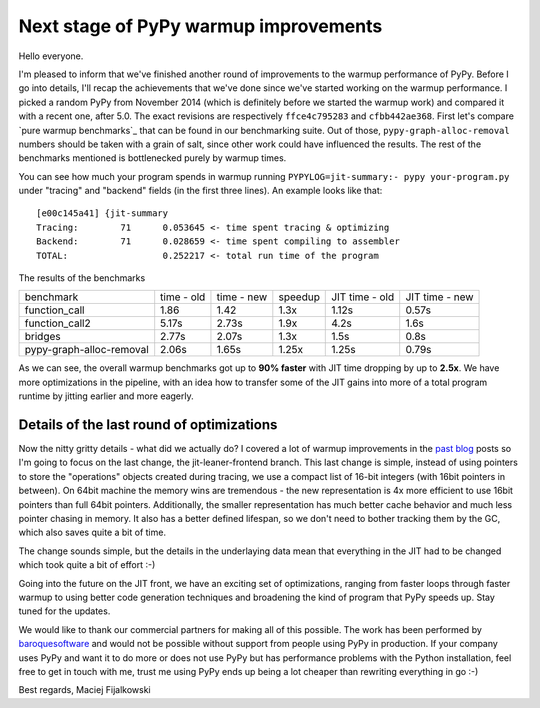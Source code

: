Next stage of PyPy warmup improvements
======================================

Hello everyone.

I'm pleased to inform that we've finished another round of
improvements to the warmup performance of PyPy. Before I go
into details, I'll recap the achievements that we've done since we've started
working on the warmup performance. I picked a random PyPy from November 2014
(which is definitely before we started the warmup work) and compared it with
a recent one, after 5.0. The exact revisions are respectively ``ffce4c795283``
and ``cfbb442ae368``. First let's compare `pure warmup benchmarks`_ that
can be found in our benchmarking suite. Out of those,
``pypy-graph-alloc-removal`` numbers should be taken with a grain of salt,
since other work could have influenced the results.
The rest of the benchmarks mentioned is bottlenecked purely by warmup times.

You can see how much your program spends in warmup running
``PYPYLOG=jit-summary:- pypy your-program.py`` under "tracing" and "backend"
fields (in the first three lines). An example looks like that::

    [e00c145a41] {jit-summary
    Tracing:        71      0.053645 <- time spent tracing & optimizing
    Backend:        71      0.028659 <- time spent compiling to assembler
    TOTAL:                  0.252217 <- total run time of the program

The results of the benchmarks

+---------------------------+------------+------------+---------+----------------+----------------+
| benchmark                 | time - old | time - new | speedup | JIT time - old | JIT time - new |
+---------------------------+------------+------------+---------+----------------+----------------+
| function_call             | 1.86       | 1.42       | 1.3x    | 1.12s          | 0.57s          |
+---------------------------+------------+------------+---------+----------------+----------------+
| function_call2            | 5.17s      | 2.73s      | 1.9x    | 4.2s           | 1.6s           |
+---------------------------+------------+------------+---------+----------------+----------------+
| bridges                   | 2.77s      | 2.07s      | 1.3x    | 1.5s           | 0.8s           |
+---------------------------+------------+------------+---------+----------------+----------------+
| pypy-graph-alloc-removal  | 2.06s      | 1.65s      | 1.25x   | 1.25s          | 0.79s          |
+---------------------------+------------+------------+---------+----------------+----------------+

.. `pure warmup benchmarks`: https://bitbucket.org/pypy/benchmarks/src/59290b59a24e54057d4c694fa4f47e7879a347a0/warmup/?at=default

As we can see, the overall warmup benchmarks got up to **90% faster** with
JIT time dropping by up to **2.5x**. We have more optimizations in the pipeline,
with an idea how to transfer some of the JIT gains into more of a total program
runtime by jitting earlier and more eagerly.

Details of the last round of optimizations
------------------------------------------

Now the nitty gritty details - what did we actually do? I covered a lot of
warmup improvements in the `past`_ `blog`_ posts so I'm going to focus on
the last change, the jit-leaner-frontend branch. This last change is simple, instead of using
pointers to store the "operations" objects created during tracing, we use a compact list of
16-bit integers (with 16bit pointers in between). On 64bit machine the memory wins are
tremendous - the new representation is 4x more efficient to use 16bit pointers than full 64bit pointers.
Additionally, the smaller representation has much better cache behavior and much less
pointer chasing in memory. It also has a better defined lifespan, so we don't need to
bother tracking them by the GC, which also saves quite a bit of time.

.. _`past`: http://morepypy.blogspot.com/2015/10/pypy-memory-and-warmup-improvements-2.html
.. _`blog`: http://morepypy.blogspot.com/2015/09/pypy-warmup-improvements.html

The change sounds simple, but the details in the underlaying data mean that
everything in the JIT had to be changed which took quite a bit of effort :-)

Going into the future on the JIT front, we have an exciting set of optimizations,
ranging from faster loops through faster warmup to using better code generation
techniques and broadening the kind of program that PyPy speeds up. Stay tuned
for the updates.

We would like to thank our commercial partners for making all of this possible.
The work has been performed by `baroquesoftware`_ and would not be possible
without support from people using PyPy in production. If your company uses
PyPy and want it to do more or does not use PyPy but has performance problems
with the Python installation, feel free to get in touch with me, trust me using
PyPy ends up being a lot cheaper than rewriting everything in go :-)

.. _`baroquesoftware`: http://baroquesoftware.com

Best regards,
Maciej Fijalkowski

